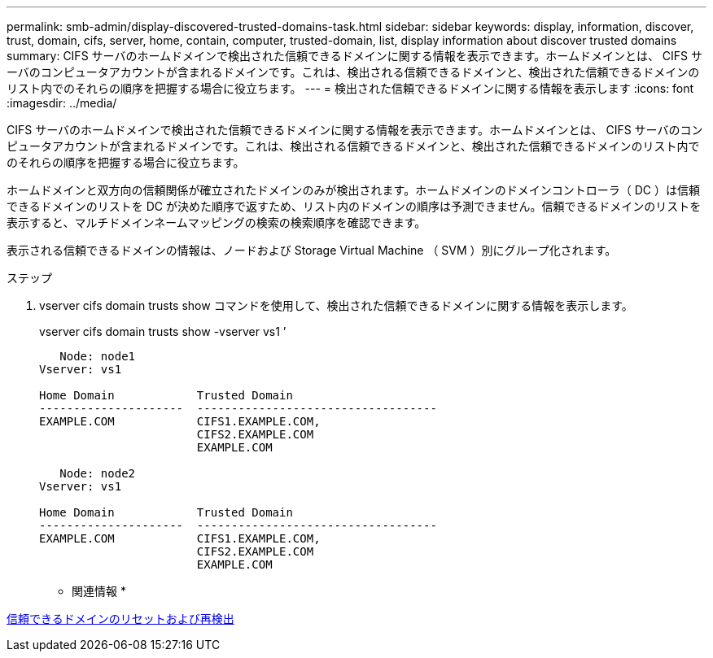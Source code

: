---
permalink: smb-admin/display-discovered-trusted-domains-task.html 
sidebar: sidebar 
keywords: display, information, discover, trust, domain, cifs, server, home, contain, computer, trusted-domain, list, display information about discover trusted domains 
summary: CIFS サーバのホームドメインで検出された信頼できるドメインに関する情報を表示できます。ホームドメインとは、 CIFS サーバのコンピュータアカウントが含まれるドメインです。これは、検出される信頼できるドメインと、検出された信頼できるドメインのリスト内でのそれらの順序を把握する場合に役立ちます。 
---
= 検出された信頼できるドメインに関する情報を表示します
:icons: font
:imagesdir: ../media/


[role="lead"]
CIFS サーバのホームドメインで検出された信頼できるドメインに関する情報を表示できます。ホームドメインとは、 CIFS サーバのコンピュータアカウントが含まれるドメインです。これは、検出される信頼できるドメインと、検出された信頼できるドメインのリスト内でのそれらの順序を把握する場合に役立ちます。

ホームドメインと双方向の信頼関係が確立されたドメインのみが検出されます。ホームドメインのドメインコントローラ（ DC ）は信頼できるドメインのリストを DC が決めた順序で返すため、リスト内のドメインの順序は予測できません。信頼できるドメインのリストを表示すると、マルチドメインネームマッピングの検索の検索順序を確認できます。

表示される信頼できるドメインの情報は、ノードおよび Storage Virtual Machine （ SVM ）別にグループ化されます。

.ステップ
. vserver cifs domain trusts show コマンドを使用して、検出された信頼できるドメインに関する情報を表示します。
+
vserver cifs domain trusts show -vserver vs1 ’

+
[listing]
----
   Node: node1
Vserver: vs1

Home Domain            Trusted Domain
---------------------  -----------------------------------
EXAMPLE.COM            CIFS1.EXAMPLE.COM,
                       CIFS2.EXAMPLE.COM
                       EXAMPLE.COM

   Node: node2
Vserver: vs1

Home Domain            Trusted Domain
---------------------  -----------------------------------
EXAMPLE.COM            CIFS1.EXAMPLE.COM,
                       CIFS2.EXAMPLE.COM
                       EXAMPLE.COM
----


* 関連情報 *

xref:reset-rediscover-trusted-domains-task.adoc[信頼できるドメインのリセットおよび再検出]
